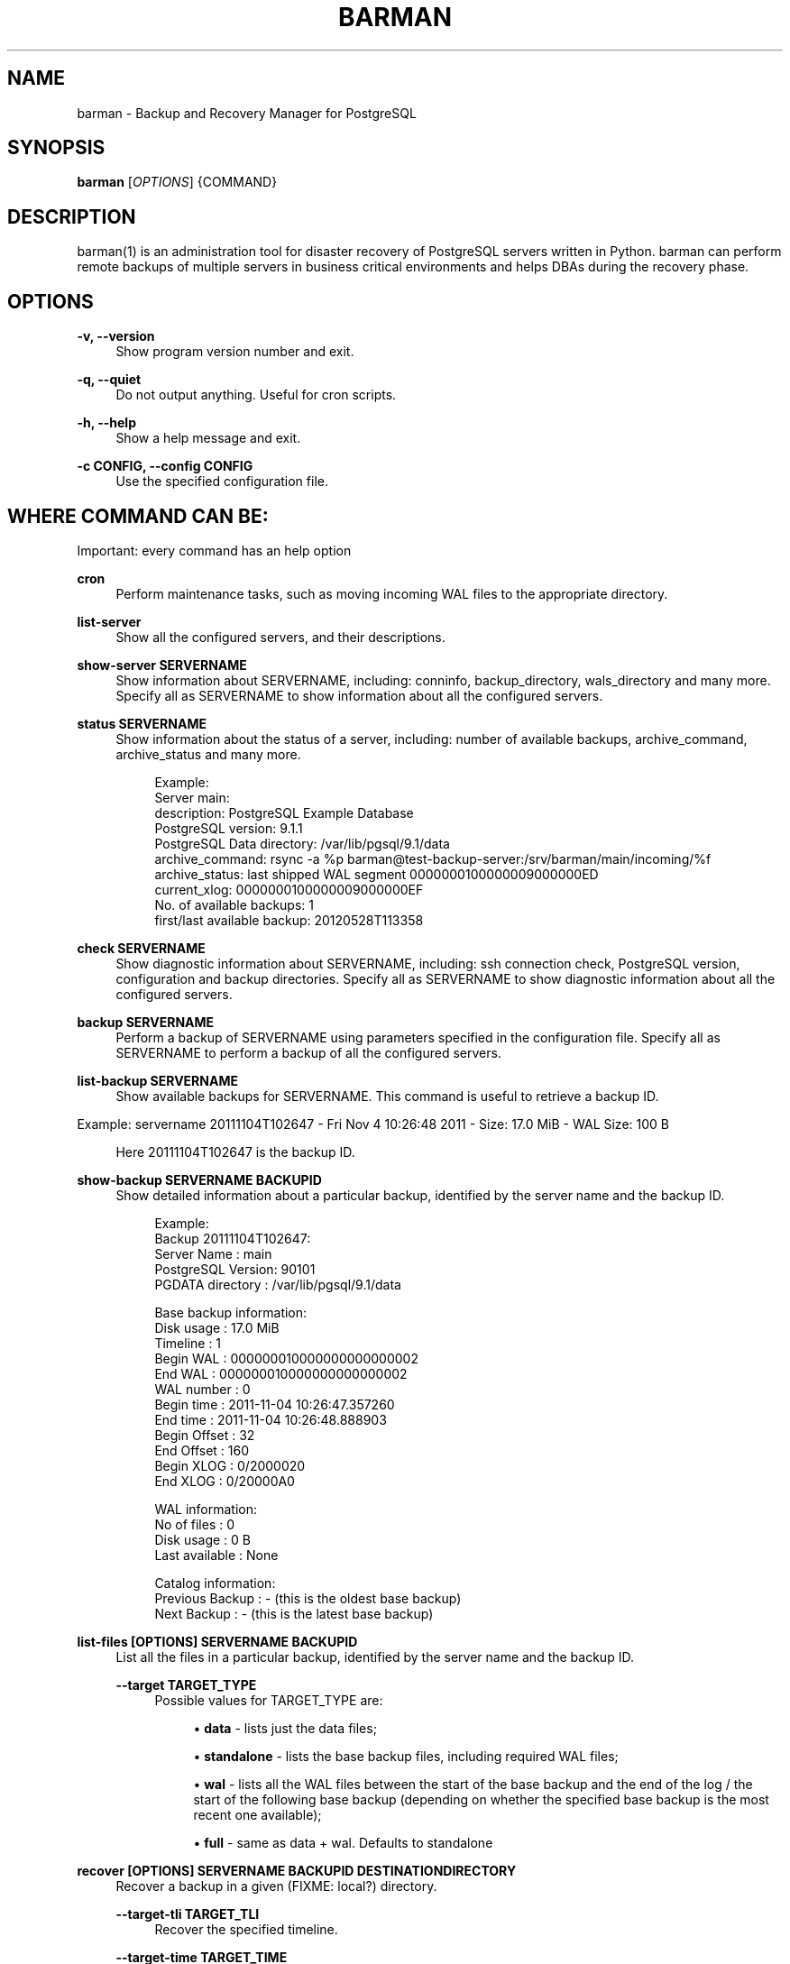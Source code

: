 '\" t
.\"     Title: barman
.\"    Author: [see the "AUTHORS" section]
.\" Generator: DocBook XSL Stylesheets v1.76.1 <http://docbook.sf.net/>
.\"      Date: 08/20/2012
.\"    Manual: \ \&
.\"    Source: \ \&
.\"  Language: English
.\"
.TH "BARMAN" "1" "08/20/2012" "\ \&" "\ \&"
.\" -----------------------------------------------------------------
.\" * Define some portability stuff
.\" -----------------------------------------------------------------
.\" ~~~~~~~~~~~~~~~~~~~~~~~~~~~~~~~~~~~~~~~~~~~~~~~~~~~~~~~~~~~~~~~~~
.\" http://bugs.debian.org/507673
.\" http://lists.gnu.org/archive/html/groff/2009-02/msg00013.html
.\" ~~~~~~~~~~~~~~~~~~~~~~~~~~~~~~~~~~~~~~~~~~~~~~~~~~~~~~~~~~~~~~~~~
.ie \n(.g .ds Aq \(aq
.el       .ds Aq '
.\" -----------------------------------------------------------------
.\" * set default formatting
.\" -----------------------------------------------------------------
.\" disable hyphenation
.nh
.\" disable justification (adjust text to left margin only)
.ad l
.\" -----------------------------------------------------------------
.\" * MAIN CONTENT STARTS HERE *
.\" -----------------------------------------------------------------
.SH "NAME"
barman \- Backup and Recovery Manager for PostgreSQL
.SH "SYNOPSIS"
.sp
\fBbarman\fR [\fIOPTIONS\fR] {COMMAND}
.SH "DESCRIPTION"
.sp
barman(1) is an administration tool for disaster recovery of PostgreSQL servers written in Python\&. barman can perform remote backups of multiple servers in business critical environments and helps DBAs during the recovery phase\&.
.SH "OPTIONS"
.PP
\fB\-v, \-\-version\fR
.RS 4
Show program version number and exit\&.
.RE
.PP
\fB\-q, \-\-quiet\fR
.RS 4
Do not output anything\&. Useful for cron scripts\&.
.RE
.PP
\fB\-h, \-\-help\fR
.RS 4
Show a help message and exit\&.
.RE
.PP
\fB\-c CONFIG, \-\-config CONFIG\fR
.RS 4
Use the specified configuration file\&.
.RE
.SH "WHERE COMMAND CAN BE:"
.sp
Important: every command has an help option
.PP
\fBcron\fR
.RS 4
Perform maintenance tasks, such as moving incoming WAL files to the appropriate directory\&.
.RE
.PP
\fBlist\-server\fR
.RS 4
Show all the configured servers, and their descriptions\&.
.RE
.PP
\fBshow\-server SERVERNAME\fR
.RS 4
Show information about
SERVERNAME, including:
conninfo,
backup_directory,
wals_directory
and many more\&. Specify
all
as
SERVERNAME
to show information about all the configured servers\&.
.RE
.PP
\fBstatus SERVERNAME\fR
.RS 4
Show information about the status of a server, including: number of available backups,
archive_command,
archive_status
and many more\&.
.sp
.if n \{\
.RS 4
.\}
.nf
Example:
Server main:
  description: PostgreSQL Example Database
  PostgreSQL version: 9\&.1\&.1
  PostgreSQL Data directory: /var/lib/pgsql/9\&.1/data
  archive_command: rsync \-a %p barman@test\-backup\-server:/srv/barman/main/incoming/%f
  archive_status: last shipped WAL segment 0000000100000009000000ED
  current_xlog: 0000000100000009000000EF
  No\&. of available backups: 1
  first/last available backup: 20120528T113358
.fi
.if n \{\
.RE
.\}
.RE
.PP
\fBcheck SERVERNAME\fR
.RS 4
Show diagnostic information about
SERVERNAME, including: ssh connection check, PostgreSQL version, configuration and backup directories\&. Specify
all
as
SERVERNAME
to show diagnostic information about all the configured servers\&.
.RE
.PP
\fBbackup SERVERNAME\fR
.RS 4
Perform a backup of
SERVERNAME
using parameters specified in the configuration file\&. Specify
all
as
SERVERNAME
to perform a backup of all the configured servers\&.
.RE
.PP
\fBlist\-backup SERVERNAME\fR
.RS 4
Show available backups for
SERVERNAME\&. This command is useful to retrieve a backup ID\&.
.RE
.sp
Example: servername 20111104T102647 \- Fri Nov 4 10:26:48 2011 \- Size: 17\&.0 MiB \- WAL Size: 100 B
.sp
.if n \{\
.RS 4
.\}
.nf
Here 20111104T102647 is the backup ID\&.
.fi
.if n \{\
.RE
.\}
.PP
\fBshow\-backup SERVERNAME BACKUPID\fR
.RS 4
Show detailed information about a particular backup, identified by the server name and the backup ID\&.
.sp
.if n \{\
.RS 4
.\}
.nf
Example:
Backup 20111104T102647:
  Server Name       : main
  PostgreSQL Version: 90101
  PGDATA directory  : /var/lib/pgsql/9\&.1/data
.fi
.if n \{\
.RE
.\}
.sp
.if n \{\
.RS 4
.\}
.nf
Base backup information:
  Disk usage      : 17\&.0 MiB
  Timeline        : 1
  Begin WAL       : 000000010000000000000002
  End WAL         : 000000010000000000000002
  WAL number      : 0
  Begin time      : 2011\-11\-04 10:26:47\&.357260
  End time        : 2011\-11\-04 10:26:48\&.888903
  Begin Offset    : 32
  End Offset      : 160
  Begin XLOG      : 0/2000020
  End XLOG        : 0/20000A0
.fi
.if n \{\
.RE
.\}
.sp
.if n \{\
.RS 4
.\}
.nf
WAL information:
  No of files     : 0
  Disk usage      : 0 B
  Last available  : None
.fi
.if n \{\
.RE
.\}
.sp
.if n \{\
.RS 4
.\}
.nf
Catalog information:
  Previous Backup : \- (this is the oldest base backup)
  Next Backup     : \- (this is the latest base backup)
.fi
.if n \{\
.RE
.\}
.RE
.PP
\fBlist\-files [OPTIONS] SERVERNAME BACKUPID\fR
.RS 4
List all the files in a particular backup, identified by the server name and the backup ID\&.
.PP
\fB\-\-target TARGET_TYPE\fR
.RS 4
Possible values for TARGET_TYPE are:
.sp
.RS 4
.ie n \{\
\h'-04'\(bu\h'+03'\c
.\}
.el \{\
.sp -1
.IP \(bu 2.3
.\}

\fBdata\fR
\- lists just the data files;
.RE
.sp
.RS 4
.ie n \{\
\h'-04'\(bu\h'+03'\c
.\}
.el \{\
.sp -1
.IP \(bu 2.3
.\}

\fBstandalone\fR
\- lists the base backup files, including required WAL files;
.RE
.sp
.RS 4
.ie n \{\
\h'-04'\(bu\h'+03'\c
.\}
.el \{\
.sp -1
.IP \(bu 2.3
.\}

\fBwal\fR
\- lists all the WAL files between the start of the base backup and the end of the log / the start of the following base backup (depending on whether the specified base backup is the most recent one available);
.RE
.sp
.RS 4
.ie n \{\
\h'-04'\(bu\h'+03'\c
.\}
.el \{\
.sp -1
.IP \(bu 2.3
.\}

\fBfull\fR
\- same as data + wal\&. Defaults to standalone
.RE
.RE
.RE
.PP
\fBrecover [OPTIONS] SERVERNAME BACKUPID DESTINATIONDIRECTORY\fR
.RS 4
Recover a backup in a given (FIXME: local?) directory\&.
.PP
\fB\-\-target\-tli TARGET_TLI\fR
.RS 4
Recover the specified timeline\&.
.RE
.PP
\fB\-\-target\-time TARGET_TIME\fR
.RS 4
Recover to the specified time\&. You can use any valid unambiguous representation\&. e\&.g: "YYYY\-MM\-DD HH:MM:SS\&.mmm"
.RE
.PP
\fB\-\-exclusive\fR
.RS 4
Set target xid to be non inclusive\&.
.RE
.PP
\fB\-\-tablespace NAME:LOCATION\fR
.RS 4
Specify tablespace relocation rule (currently not available with remote recovery)\&.
.RE
.PP
\fB\-\-remote\-ssh\-command SSH_COMMAND\fR
.RS 4
This options activates remote recovery, by specifying the secure shell command to be launched on a remote host\&. This is the equivalent of the "ssh_command" server option in the configuration file for remote recovery\&. Example:
\fIssh postgres@db2\fR\&.
.RE
.RE
.PP
\fBdelete SERVERNAME BACKUPID\fR
.RS 4
Delete the specified backup\&.
.RE
.SH "EXIT STATUS"
.PP
\fB0\fR
.RS 4
Success
.RE
.PP
\fBNot zero\fR
.RS 4
Failure
.RE
.SH "BUGS"
.sp
Barman has been extensively tested, and is currently being used in several live installation\&. All the reported bugs were fixed prior to the open source release, due to the particular nature of backup operations where data security is paramount\&. In particular, there are no known bugs at present\&. Any bug can be reported via the Sourceforge bug tracker\&.
.SH "AUTHORS"
.sp
In alphabetical order:
.sp
.RS 4
.ie n \{\
\h'-04'\(bu\h'+03'\c
.\}
.el \{\
.sp -1
.IP \(bu 2.3
.\}
Carlo Ascani <carlo\&.ascani@2ndquadrant\&.it>
.RE
.sp
.RS 4
.ie n \{\
\h'-04'\(bu\h'+03'\c
.\}
.el \{\
.sp -1
.IP \(bu 2.3
.\}
Gabriele Bartolini <gabriele\&.bartolini@2ndquadrant\&.it>
.RE
.sp
.RS 4
.ie n \{\
\h'-04'\(bu\h'+03'\c
.\}
.el \{\
.sp -1
.IP \(bu 2.3
.\}
Marco Nenciarini <marco\&.nenciarini@2ndquadrant\&.it>
.RE
.SH "RESOURCES"
.sp
Homepage: http://www\&.pgbarman\&.org
.SH "COPYING"
.sp
Barman is the exclusive property of 2ndQuadrant Italia and its code is distributed under GNU General Public License v3\&.
.sp
Copyright \(co 2011\-2012, 2ndQuadrant Italia (Devise\&.IT S\&.r\&.l\&.) \- http://www\&.2ndQuadrant\&.it/\&.
